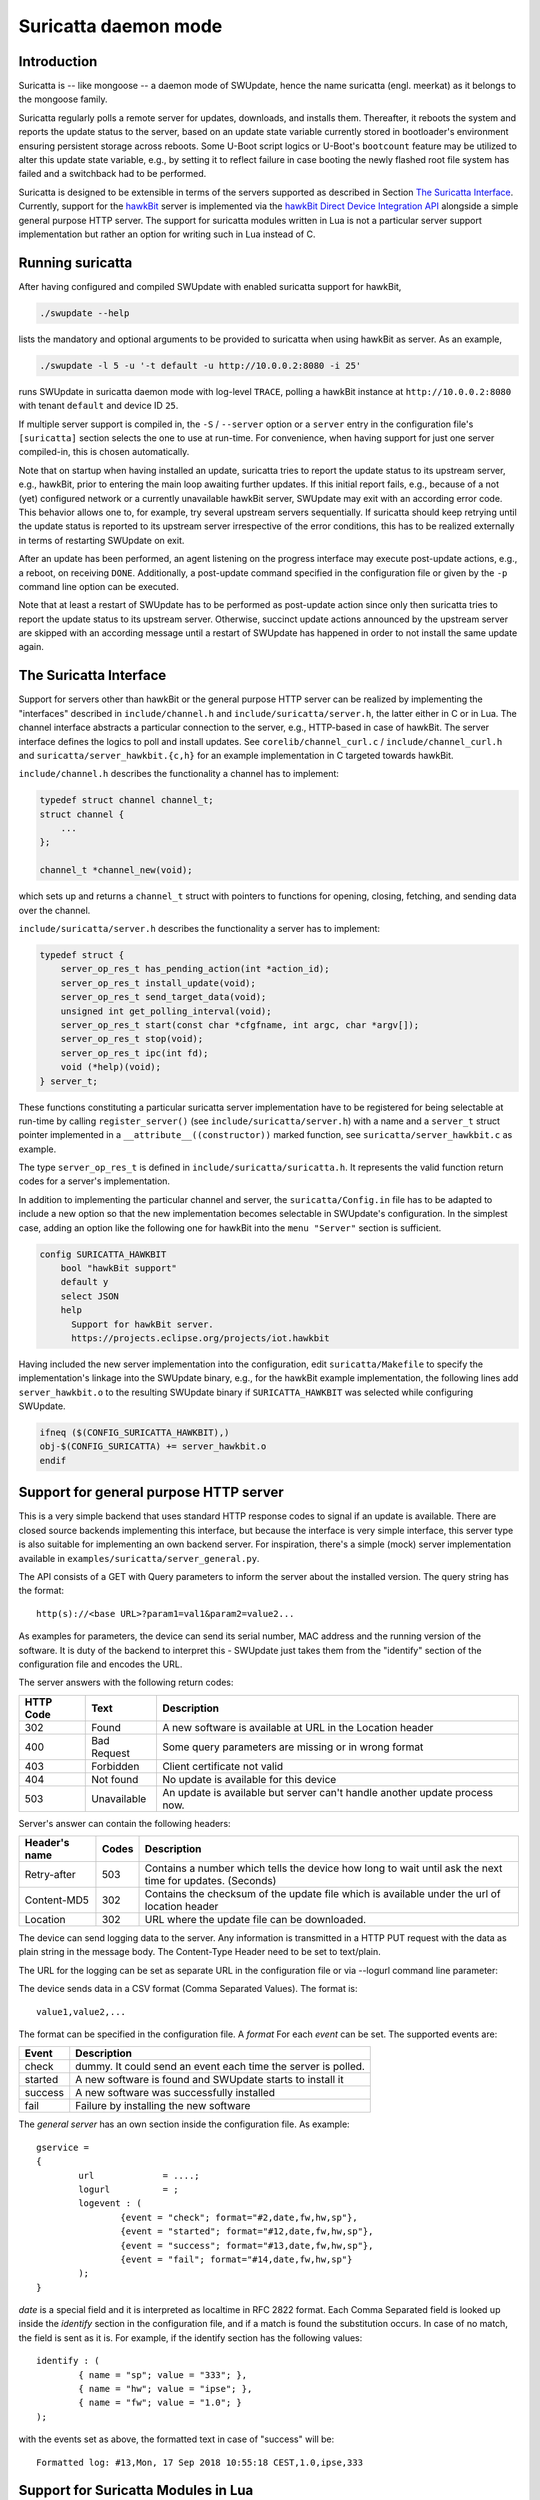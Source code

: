 .. SPDX-FileCopyrightText: 2013-2021 Stefano Babic <sbabic@denx.de>
.. SPDX-License-Identifier: GPL-2.0-only

=====================
Suricatta daemon mode
=====================

Introduction
------------

Suricatta is -- like mongoose -- a daemon mode of SWUpdate, hence the
name suricatta (engl. meerkat) as it belongs to the mongoose family.

Suricatta regularly polls a remote server for updates, downloads, and
installs them. Thereafter, it reboots the system and reports the update
status to the server, based on an update state variable currently stored
in bootloader's environment ensuring persistent storage across reboots. Some
U-Boot script logics or U-Boot's ``bootcount`` feature may be utilized
to alter this update state variable, e.g., by setting it to reflect
failure in case booting the newly flashed root file system has failed
and a switchback had to be performed.

Suricatta is designed to be extensible in terms of the servers supported
as described in Section `The Suricatta Interface`_. Currently,
support for the `hawkBit`_ server is implemented via the `hawkBit Direct
Device Integration API`_ alongside a simple general purpose HTTP server.
The support for suricatta modules written in Lua is not a particular server
support implementation but rather an option for writing such in Lua instead
of C.

.. _hawkBit Direct Device Integration API:  http://sp.apps.bosch-iot-cloud.com/documentation/developerguide/apispecifications/directdeviceintegrationapi.html
.. _hawkBit:  https://projects.eclipse.org/projects/iot.hawkbit


Running suricatta
-----------------

After having configured and compiled SWUpdate with enabled suricatta
support for hawkBit,

.. code::

  ./swupdate --help

lists the mandatory and optional arguments to be provided to suricatta
when using hawkBit as server. As an example,

.. code:: bash

    ./swupdate -l 5 -u '-t default -u http://10.0.0.2:8080 -i 25'

runs SWUpdate in suricatta daemon mode with log-level ``TRACE``, polling
a hawkBit instance at ``http://10.0.0.2:8080`` with tenant ``default``
and device ID ``25``.

If multiple server support is compiled in, the ``-S`` / ``--server``
option or a ``server`` entry in the configuration file's ``[suricatta]``
section selects the one to use at run-time. For convenience, when having
support for just one server compiled-in, this is chosen automatically.


Note that on startup when having installed an update, suricatta
tries to report the update status to its upstream server, e.g.,
hawkBit, prior to entering the main loop awaiting further updates.
If this initial report fails, e.g., because of a not (yet) configured
network or a currently unavailable hawkBit server, SWUpdate may exit
with an according error code. This behavior allows one to, for example,
try several upstream servers sequentially.
If suricatta should keep retrying until the update status is reported
to its upstream server irrespective of the error conditions, this has
to be realized externally in terms of restarting SWUpdate on exit.


After an update has been performed, an agent listening on the progress
interface may execute post-update actions, e.g., a reboot, on receiving
``DONE``. 
Additionally, a post-update command specified in the configuration file or
given by the ``-p`` command line option can be executed.

Note that at least a restart of SWUpdate has to be performed as post-update
action since only then suricatta tries to report the update status to its
upstream server. Otherwise, succinct update actions announced by the
upstream server are skipped with an according message until a restart of
SWUpdate has happened in order to not install the same update again.


The Suricatta Interface
-----------------------

Support for servers other than hawkBit or the general purpose HTTP server can be
realized by implementing the "interfaces" described in ``include/channel.h`` and
``include/suricatta/server.h``, the latter either in C or in Lua.
The channel interface abstracts a particular connection to the server, e.g.,
HTTP-based in case of hawkBit. The server interface defines the logics to poll
and install updates. See ``corelib/channel_curl.c`` / ``include/channel_curl.h``
and ``suricatta/server_hawkbit.{c,h}`` for an example implementation in C targeted
towards hawkBit.

``include/channel.h`` describes the functionality a channel
has to implement:

.. code:: c

    typedef struct channel channel_t;
    struct channel {
        ...
    };

    channel_t *channel_new(void);

which sets up and returns a ``channel_t`` struct with pointers to
functions for opening, closing, fetching, and sending data over
the channel.

``include/suricatta/server.h`` describes the functionality a server has
to implement:

.. code:: c

    typedef struct {
        server_op_res_t has_pending_action(int *action_id);
        server_op_res_t install_update(void);
        server_op_res_t send_target_data(void);
        unsigned int get_polling_interval(void);
        server_op_res_t start(const char *cfgfname, int argc, char *argv[]);
        server_op_res_t stop(void);
        server_op_res_t ipc(int fd);
        void (*help)(void);
    } server_t;

These functions constituting a particular suricatta server implementation
have to be registered for being selectable at run-time by calling
``register_server()`` (see ``include/suricatta/server.h``) with
a name and a ``server_t`` struct pointer implemented in a
``__attribute__((constructor))`` marked function, see
``suricatta/server_hawkbit.c`` as example.

The type ``server_op_res_t`` is defined in ``include/suricatta/suricatta.h``.
It represents the valid function return codes for a server's implementation.

In addition to implementing the particular channel and server, the
``suricatta/Config.in`` file has to be adapted to include a new option
so that the new implementation becomes selectable in SWUpdate's
configuration. In the simplest case, adding an option like the following
one for hawkBit into the ``menu "Server"`` section is sufficient.

.. code:: bash

    config SURICATTA_HAWKBIT
        bool "hawkBit support"
        default y
        select JSON
        help
          Support for hawkBit server.
          https://projects.eclipse.org/projects/iot.hawkbit

Having included the new server implementation into the configuration,
edit ``suricatta/Makefile`` to specify the implementation's linkage into
the SWUpdate binary, e.g., for the hawkBit example implementation, the
following lines add ``server_hawkbit.o`` to the resulting SWUpdate binary
if ``SURICATTA_HAWKBIT`` was selected while configuring SWUpdate.

.. code:: bash

    ifneq ($(CONFIG_SURICATTA_HAWKBIT),)
    obj-$(CONFIG_SURICATTA) += server_hawkbit.o
    endif


Support for general purpose HTTP server
---------------------------------------

This is a very simple backend that uses standard HTTP response codes to signal if
an update is available. There are closed source backends implementing this interface,
but because the interface is very simple interface, this server type is also suitable
for implementing an own backend server. For inspiration, there's a simple (mock)
server implementation available in ``examples/suricatta/server_general.py``.

The API consists of a GET with Query parameters to inform the server about the installed version.
The query string has the format:

::

        http(s)://<base URL>?param1=val1&param2=value2...

As examples for parameters, the device can send its serial number, MAC address and the running version of the software.
It is duty of the backend to interpret this - SWUpdate just takes them from the "identify" section of
the configuration file and encodes the URL.

The server answers with the following return codes:

+-----------+-------------+------------------------------------------------------------+
| HTTP Code | Text        | Description                                                |
+===========+=============+============================================================+
|    302    | Found       | A new software is available at URL in the Location header  |
+-----------+-------------+------------------------------------------------------------+
|    400    | Bad Request | Some query parameters are missing or in wrong format       |
+-----------+-------------+------------------------------------------------------------+
|    403    | Forbidden   | Client certificate not valid                               |
+-----------+-------------+------------------------------------------------------------+
|    404    | Not found   | No update is available for this device                     |
+-----------+-------------+------------------------------------------------------------+
|    503    | Unavailable | An update is available but server can't handle another     |
|           |             | update process now.                                        |
+-----------+-------------+------------------------------------------------------------+

Server's answer can contain the following headers:

+---------------+--------+------------------------------------------------------------+
| Header's name | Codes  | Description                                                |
+===============+========+============================================================+
| Retry-after   |   503  | Contains a number which tells the device how long to wait  |
|               |        | until ask the next time for updates. (Seconds)             |
+---------------+--------+------------------------------------------------------------+
| Content-MD5   |   302  | Contains the checksum of the update file which is available|
|               |        | under the url of location header                           |
+---------------+--------+------------------------------------------------------------+
| Location      |   302  | URL where the update file can be downloaded.               |
+---------------+--------+------------------------------------------------------------+

The device can send logging data to the server. Any information is transmitted in a HTTP
PUT request with the data as plain string in the message body. The Content-Type Header
need to be set to text/plain.

The URL for the logging can be set as separate URL in the configuration file or via
--logurl command line parameter:

The device sends data in a CSV format (Comma Separated Values). The format is:

::

        value1,value2,...

The format can be specified in the configuration file. A *format* For each *event* can be set.
The supported events are:

+---------------+------------------------------------------------------------+
| Event         | Description                                                |
+===============+========+===================================================+
| check         | dummy. It could send an event each time the server is      |
|               | polled.                                                    |
+---------------+------------------------------------------------------------+
| started       | A new software is found and SWUpdate starts to install it  |
+---------------+------------------------------------------------------------+
| success       | A new software was successfully installed                  |
+---------------+------------------------------------------------------------+
| fail          | Failure by installing the new software                     |
+---------------+------------------------------------------------------------+

The `general server` has an own section inside the configuration file. As example:

::

        gservice =
        {
	        url 		= ....;
	        logurl		= ;
	        logevent : (
		        {event = "check"; format="#2,date,fw,hw,sp"},
		        {event = "started"; format="#12,date,fw,hw,sp"},
		        {event = "success"; format="#13,date,fw,hw,sp"},
		        {event = "fail"; format="#14,date,fw,hw,sp"}
	        );
        }


`date` is a special field and it is interpreted as localtime in RFC 2822 format. Each
Comma Separated field is looked up inside the `identify` section in the configuration
file, and if a match is found the substitution occurs. In case of no match, the field
is sent as it is. For example, if the identify section has the following values:


::

        identify : (
        	{ name = "sp"; value = "333"; },
        	{ name = "hw"; value = "ipse"; },
        	{ name = "fw"; value = "1.0"; }
        );


with the events set as above, the formatted text in case of "success" will be:

::

        Formatted log: #13,Mon, 17 Sep 2018 10:55:18 CEST,1.0,ipse,333


Support for Suricatta Modules in Lua
------------------------------------

The ``server_lua.c`` C-to-Lua bridge enables writing suricatta modules in Lua. It
provides the infrastructure in terms of the interface to SWUpdate "core" to the Lua
realm, enabling the "business logic" such as handling update flows and communicating
with backend server APIs to be modeled in Lua. To the Lua realm, the ``server_lua.c``
C-to-Lua bridge provides the same functionality as the other suricatta modules
written in C have, realizing a separation of means and control. Effectively, it lifts
the interface outlined in Section `The Suricatta Interface`_ to the Lua realm.


As an example server implementation, see ``examples/suricatta/server_general.py`` for
a simple (mock) server of a backend that's modeled after the "General Purpose HTTP
Server" (cf. Section `Support for general purpose HTTP server`_). The matching Lua
suricatta module is found in ``examples/suricatta/swupdate_suricatta.lua``. Place it in
Lua's path so that a ``require("swupdate_suricatta")`` can load it or embed it into the
SWUpdate binary by enabling ``CONFIG_EMBEDDED_SURICATTA_LUA`` and setting
``CONFIG_EMBEDDED_SURICATTA_LUA_SOURCE`` accordingly.

The interface specification in terms of a Lua (suricatta) module is found in
``suricatta/suricatta.lua``.


`suricatta`
...........

The ``suricatta`` table is the module's main table housing the exposed functions and
definitions via the sub-tables described below.
In addition, the main functions ``suricatta.install()`` and ``suricatta.download()``
as well as the convenience functions ``suricatta.getversion()``, ``suricatta.sleep()``,
and ``suricatta.get_tmpdir()`` are exposed:

The function ``suricatta.install(install_channel)`` installs an update artifact from
a remote server or a local file. The ``install_channel`` table parameter designates
the channel to be used for accessing the artifact plus channel options diverging
from the defaults set at channel creation time. For example, an ``install_channel``
table may look like this:

.. code-block:: lua

    { channel = chn, url = "https://artifacts.io/update.swu" }

where ``chn`` is the return value of a call to ``channel.open()``. The other table
attributes, like ``url`` in this example, are channel options diverging from or
omitted while channel creation time, see :ref:`suricatta.channel`. For installing
a local file, an ``install_channel`` table may look like this:

.. code-block:: lua

    { channel = chn, url = "file:///path/to/file.swu" }


The function ``suricatta.download(download_channel, localpath)`` just downloads an
update artifact. The parameter ``download_channel`` is as for ``suricatta.install()``.
The parameter ``localpath`` designates the output path for the artifact. The
``suricatta.get_tmpdir()`` function (see below) is in particular useful for this case
to supply a temporary download location as ``localpath``. A just downloaded artifact
may be installed later using ``suricata.install()`` with an appropriate ``file://``
URL, realizing a deferred installation.

Both, ``suricatta.install()`` and ``suricatta.download()`` return ``true``, or, in
case of error, ``nil``, a ``suricatta.status`` value, and a table with messages in
case of errors, else an empty table.

|

The function ``suricatta.getversion()`` returns a table with SWUpdate's ``version``
and ``patchlevel`` fields. This information can be used to determine API
(in-)compatibility of the Lua suricatta module with the SWUpdate version running it.

The function ``suricatta.sleep(seconds)`` is a wrapper around `SLEEP(3)` for, e.g.,
implementing a REST API call retry mechanism after a number of given seconds have
elapsed.

The function ``suricatta.get_tmpdir()`` returns the path to SWUpdate's temporary
working directory where, e.g., the ``suricatta.download()`` function may place the
downloaded artifacts.


`suricatta.status`
..................

The ``suricatta.status`` table exposes the ``server_op_res_t`` enum values defined in
``include/util.h`` to the Lua realm.


`suricatta.notify`
..................

The ``suricatta.notify`` table provides the usual logging functions to the Lua
suricatta module matching their uppercase-named pendants available in the C realm.

One notable exception is ``suricatta.notify.progress(message)`` which dispatches the
message to the progress interface (see :doc:`progress`). Custom progress client
implementations listening and acting on custom progress messages can be realized
using this function.

All notify functions return ``nil``.


`suricatta.pstate`
..................

The ``suricatta.pstate`` table provides a binding to SWUpdate's (persistent) state
handling functions defined in ``include/state.h``, however, limited to the bootloader
environment variable ``STATE_KEY`` defined by ``CONFIG_UPDATE_STATE_BOOTLOADER`` and
defaulting to ``ustate``. In addition, it captures the ``update_state_t`` enum values.

The function ``suricatta.pstate.save(state)`` requires one of ``suricatta.pstate``'s
"enum" values as parameter and returns ``true``, or, in case of error, ``nil``.
The function ``suricatta.pstate.get()`` returns one of ``suricatta.pstate``'s
"enum" values or, in case of error, ``STATE_ERROR``.


`suricatta.server`
..................

The ``suricatta.server`` table provides the sole function
``suricatta.server.register(function_p, purpose)``. It registers a Lua function
"pointed" to by ``function_p`` for the purpose ``purpose`` which is defined by
``suricatta.server``'s "enum" values. Those enum values correspond to the functions
defined in the interface outlined in the Section on `The Suricatta Interface`_.

In addition to these functions, the two callback functions ``CALLBACK_PROGRESS`` and
``CALLBACK_CHECK_CANCEL`` can be registered optionally: The former can be used to upload
progress information to the server while the latter serves as ``dwlwrdata`` function
(see ``include/channel_curl.h``) to decide on whether an installation should be aborted
while the download phase.

For details on the (callback) functions and their signatures, see the interface
specification ``suricatta/suricatta.lua`` and the documented example Lua suricatta
module found in ``examples/suricatta/swupdate_suricatta.lua``.

The ``suricatta.server.register()`` function returns ``true``, or, in case of error,
``nil``.


.. _suricatta.channel:

`suricatta.channel`
...................

The ``suricatta.channel`` table captures channel handling for suricatta Lua modules.
The single function ``suricatta.channel.open(options)`` creates and opens a channel
to a server. Its single parameter ``options`` is a table specifying the channel's
default options such as `proxy`, `retries`, `usessl`, `strictssl`, or
`headers_to_send`. For convenience, options that may change per request such as
`url`, `content-type`, or `headers_to_send` may be set as defaults on channel
creation time while being selectively overruled on a per request basis. The channel
options currently supported to be set are listed in the ``suricatta.channel.options``
table. In essence, the ``options`` parameter table is the Lua table equivalent of
``include/channel_curl.h``'s ``channel_data_t``.


The ``suricatta.channel.open(options)`` function returns a channel table which is
either passed to the ``suricatta.install()`` and ``suricatta.download()`` functions
or used directly for communication with a server. More specifically, it has the three
functions

* ``get(options)`` for retrieving information from the server,
* ``put(options)`` for sending information to the server, and
* ``close()`` for closing the channel.

The ``get()`` and ``put()`` functions' single parameter ``options`` is a per-request
channel option table as described above.

The functions ``get()`` and ``put()`` return ``true``, or, in case of error, ``nil``,
a ``suricatta.status`` value, and an operation result table.
The latter contains the fields:

* ``http_response_code`` carrying the HTTP error code,
* ``format`` as one of ``suricatta.channel.content``'s options,
* ``raw_reply`` if ``options`` contained ``format = suricatta.channel.content.RAW``,
* ``json_reply`` if ``options`` contained ``format = suricatta.channel.content.JSON``, and
* the HTTP headers received in the ``received_headers`` table, if any.


The ``suricatta.channel.content`` "enum" table defines the "format", i.e., the response
body content type and whether to parse it or not:

* ``NONE`` means the response body is discarded.
* ``RAW`` means the raw server's reply is available as ``raw_reply``.
* ``JSON`` means the server's JSON reply is parsed into a Lua table and available
  as ``json_reply``.


The ``suricatta.channel.method`` "enum" table defines the HTTP method to use for
a request issued with the ``put(options)`` function, i.e., `POST`, `PATCH`, or `PUT` as
specified in the ``options`` parameter table via the ``method`` attribute.
In addition to the HTTP method, the request body's content is set with the
``request_body`` attribute in the ``options`` parameter table.


As a contrived example, consider the following call to a channel's ``put()`` function

.. code-block:: lua

    ...
    local res, _, data = channel.put({
            url          = string.format("%s/%s", base_url, device_id),
            content_type = "application/json",
            method       = suricatta.channel.method.PATCH,
            format       = suricatta.channel.content.NONE,
            request_body = "{ ... }"
        })
    ...

that issues a HTTP `PATCH` to some URL with a JSON content without having interest in
the response body.

More examples of how to use a channel can be found in the example suricatta Lua
module ``examples/suricatta/swupdate_suricatta.lua``.

`suricatta.bootloader`
......................

The ``suricatta.bootloader`` table exposes SWUpdate's bootloader environment
modification functions to suricatta Lua modules.

The enum-like table ``suricatta.bootloader.bootloaders`` holds the bootloaders
SWUpdate supports, i.e.

   .. code-block:: lua

    suricatta.bootloader.bootloaders = {
        EBG   = "ebg",
        NONE  = "none",
        GRUB  = "grub",
        UBOOT = "uboot",
    },


The function ``suricatta.bootloader.get()`` returns the currently selected
bootloader in terms of a ``suricatta.bootloader.bootloaders`` field value.

The function ``suricatta.bootloader.is(name)`` takes one of
``suricatta.bootloader.bootloaders``'s field values as ``name`` and returns
``true`` if it is the currently selected bootloader, ``false`` otherwise.

The functions in the ``suricatta.bootloader.env`` table interact with the
currently selected bootloader's environment:

The function ``suricatta.bootloader.env.get(variable)`` retrieves the value
associated to ``variable`` from the bootloader's environment.

The function ``suricatta.bootloader.env.set(variable, value)`` sets the
bootloader environment's key ``variable`` to ``value``.

The function ``suricatta.bootloader.env.unset(variable)`` deletes the bootloader
environment's key ``variable``.

The function ``suricatta.bootloader.env.apply(filename)`` applies
all key=value lines of a local file ``filename`` to the currently selected
bootloader's environment.
